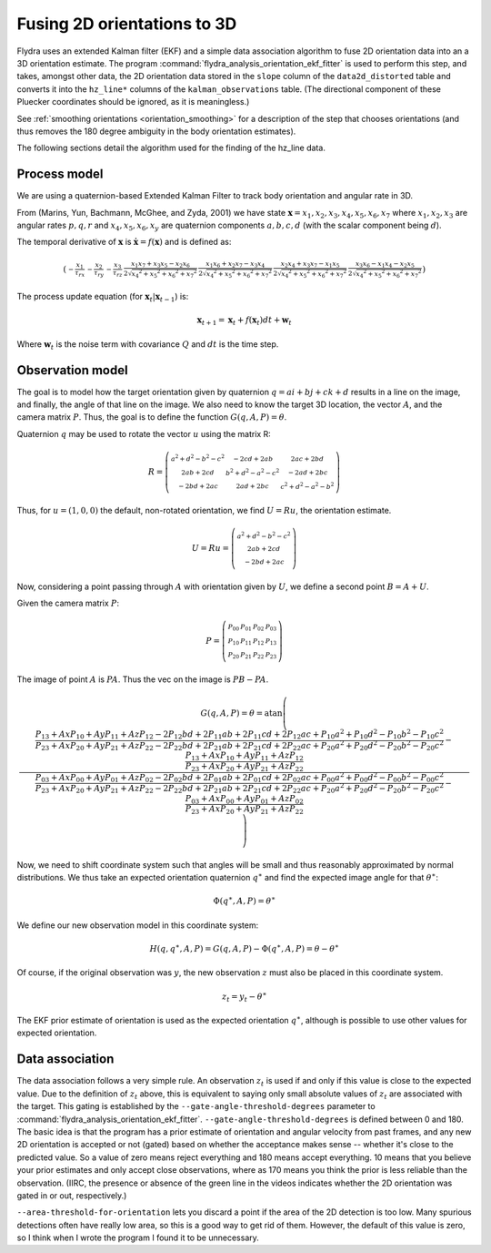 .. _orientation_ekf_fitter-fusing-2d-orientations-to-3d:

Fusing 2D orientations to 3D
============================

Flydra uses an extended Kalman filter (EKF) and a simple data
association algorithm to fuse 2D orientation data into an a 3D
orientation estimate. The program
:command:`flydra_analysis_orientation_ekf_fitter` is used to perform
this step, and takes, amongst other data, the 2D orientation data
stored in the ``slope`` column of the ``data2d_distorted`` table and
converts it into the ``hz_line*`` columns of the
``kalman_observations`` table. (The directional component of these
Pluecker coordinates should be ignored, as it is meaningless.)

See :ref:`smoothing orientations <orientation_smoothing>` for a
description of the step that chooses orientations (and thus removes
the 180 degree ambiguity in the body orientation estimates).

The following sections detail the algorithm used for the finding of
the hz_line data.

Process model
-------------

We are using a quaternion-based Extended Kalman Filter to track body
orientation and angular rate in 3D.

From (Marins, Yun, Bachmann, McGhee, and Zyda, 2001) we have state
:math:`\boldsymbol{{\mathrm x}}=x_1,x_2,x_3,x_4,x_5,x_6,x_7` where
:math:`x_1,x_2,x_3` are angular rates :math:`p,q,r` and
:math:`x_4,x_5,x_6,x_y` are quaternion components :math:`a,b,c,d`
(with the scalar component being :math:`d`).

The temporal derivative of :math:`\boldsymbol{{\mathrm x}}` is
:math:`\dot{\boldsymbol{{\mathrm x}}}=f(\boldsymbol{{\mathrm x}})` and
is defined as:

.. math::

  \left(\begin{smallmatrix}- \frac{x_{1}}{\tau_{rx}} & - \frac{x_{2}}{\tau_{ry}} & - \frac{x_{3}}{\tau_{rz}} & \frac{x_{1} x_{7} + x_{3} x_{5} - x_{2} x_{6}}{2 \sqrt{{x_{4}}^{2} + {x_{5}}^{2} + {x_{6}}^{2} + {x_{7}}^{2}}} & \frac{x_{1} x_{6} + x_{2} x_{7} - x_{3} x_{4}}{2 \sqrt{{x_{4}}^{2} + {x_{5}}^{2} + {x_{6}}^{2} + {x_{7}}^{2}}} & \frac{x_{2} x_{4} + x_{3} x_{7} - x_{1} x_{5}}{2 \sqrt{{x_{4}}^{2} + {x_{5}}^{2} + {x_{6}}^{2} + {x_{7}}^{2}}} & \frac{x_{3} x_{6} - x_{1} x_{4} - x_{2} x_{5}}{2 \sqrt{{x_{4}}^{2} + {x_{5}}^{2} + {x_{6}}^{2} + {x_{7}}^{2}}}\end{smallmatrix}\right)

The process update equation (for :math:`\boldsymbol{{\mathrm x}}_t \vert \boldsymbol{{\mathrm x}}_{t-1}`) is:

.. math::

  \boldsymbol{{\mathrm x}}_{t+1} = \boldsymbol{{\mathrm x}}_t + 
                                   f(\boldsymbol{{\mathrm x}}_t) dt + 
                                   \boldsymbol{{\mathrm w}}_t

Where :math:`\boldsymbol{{\mathrm w}}_t` is the noise term with
covariance :math:`Q` and :math:`dt` is the time step.



Observation model
-----------------

The goal is to model how the target orientation given by quaternion
:math:`q=a i+b j + c k + d` results in a line on the image, and
finally, the angle of that line on the image. We also need to know the
target 3D location, the vector :math:`A`, and the camera matrix
:math:`P`. Thus, the goal is to define the function
:math:`G(q,A,P)=\theta`.

Quaternion :math:`q` may be used to rotate the vector :math:`u` using
the matrix R:

.. math::

  R = \left(\begin{smallmatrix}{a}^{2} + {d}^{2} - {b}^{2} - {c}^{2} & - 2 c d + 2 a b & 2 a c + 2 b d\\2 a b + 2 c d & {b}^{2} + {d}^{2} - {a}^{2} - {c}^{2} & - 2 a d + 2 b c\\- 2 b d + 2 a c & 2 a d + 2 b c & {c}^{2} + {d}^{2} - {a}^{2} - {b}^{2}\end{smallmatrix}\right)

Thus, for :math:`u=(1,0,0)` the default, non-rotated orientation, we
find :math:`U=Ru`, the orientation estimate.

.. math::

  U=Ru = \left(\begin{smallmatrix}{a}^{2} + {d}^{2} - {b}^{2} - {c}^{2}\\2 a b + 2 c d\\- 2 b d + 2 a c\end{smallmatrix}\right)

Now, considering a point passing through :math:`A` with orientation
given by :math:`U`, we define a second point :math:`B=A+U`.

Given the camera matrix :math:`P`:

.. math::

  P = \left(\begin{smallmatrix}P_{00} & P_{01} & P_{02} & P_{03}\\P_{10} & P_{11} & P_{12} & P_{13}\\P_{20} & P_{21} & P_{22} & P_{23}\end{smallmatrix}\right)

The image of point :math:`A` is :math:`PA`. Thus the vec on the image is :math:`PB-PA`.

.. math::

  G(q,A,P) = \theta = \operatorname{atan}\left(\frac{\frac{P_{13} + Ax P_{10} + Ay P_{11} + Az P_{12} - 2 P_{12} b d + 2 P_{11} a b + 2 P_{11} c d + 2 P_{12} a c + P_{10} {a}^{2} + P_{10} {d}^{2} - P_{10} {b}^{2} - P_{10} {c}^{2}}{P_{23} + Ax P_{20} + Ay P_{21} + Az P_{22} - 2 P_{22} b d + 2 P_{21} a b + 2 P_{21} c d + 2 P_{22} a c + P_{20} {a}^{2} + P_{20} {d}^{2} - P_{20} {b}^{2} - P_{20} {c}^{2}} - \frac{P_{13} + Ax P_{10} + Ay P_{11} + Az P_{12}}{P_{23} + Ax P_{20} + Ay P_{21} + Az P_{22}}}{\frac{P_{03} + Ax P_{00} + Ay P_{01} + Az P_{02} - 2 P_{02} b d + 2 P_{01} a b + 2 P_{01} c d + 2 P_{02} a c + P_{00} {a}^{2} + P_{00} {d}^{2} - P_{00} {b}^{2} - P_{00} {c}^{2}}{P_{23} + Ax P_{20} + Ay P_{21} + Az P_{22} - 2 P_{22} b d + 2 P_{21} a b + 2 P_{21} c d + 2 P_{22} a c + P_{20} {a}^{2} + P_{20} {d}^{2} - P_{20} {b}^{2} - P_{20} {c}^{2}} - \frac{P_{03} + Ax P_{00} + Ay P_{01} + Az P_{02}}{P_{23} + Ax P_{20} + Ay P_{21} + Az P_{22}}}\right)

Now, we need to shift coordinate system such that angles will be small
and thus reasonably approximated by normal distributions. We thus take
an expected orientation quaternion :math:`q^\ast` and find the
expected image angle for that :math:`\theta^\ast`:

.. math::

  \Phi(q^\ast,A,P) = \theta^\ast

We define our new observation model in this coordinate system:

.. math::

  H(q,q^\ast,A,P) = G(q,A,P) - \Phi(q^\ast,A,P) = \theta - \theta^\ast

Of course, if the original observation was :math:`y`, the new
observation :math:`z` must also be placed in this coordinate system.

.. math::
  
  z_t = y_t - \theta^\ast

The EKF prior estimate of orientation is used as the expected
orientation :math:`q^\ast`, although is possible to use other values
for expected orientation.

Data association
----------------

The data association follows a very simple rule. An observation
:math:`z_t` is used if and only if this value is close to the expected
value. Due to the definition of :math:`z_t` above, this is equivalent
to saying only small absolute values of :math:`z_t` are associated
with the target. This gating is established by the
``--gate-angle-threshold-degrees`` parameter to
:command:`flydra_analysis_orientation_ekf_fitter`. ``--gate-angle-threshold-degrees``
is defined between 0 and 180. The basic idea is that the program has a
prior estimate of orientation and angular velocity from past frames,
and any new 2D orientation is accepted or not (gated) based on whether
the acceptance makes sense -- whether it's close to the predicted
value. So a value of zero means reject everything and 180 means accept
everything. 10 means that you believe your prior estimates and only
accept close observations, where as 170 means you think the prior is
less reliable than the observation. (IIRC, the presence or absence of
the green line in the videos indicates whether the 2D orientation was
gated in or out, respectively.)

``--area-threshold-for-orientation`` lets you discard a point if the
area of the 2D detection is too low. Many spurious detections often
have really low area, so this is a good way to get rid of
them. However, the default of this value is zero, so I think when I
wrote the program I found it to be unnecessary.
